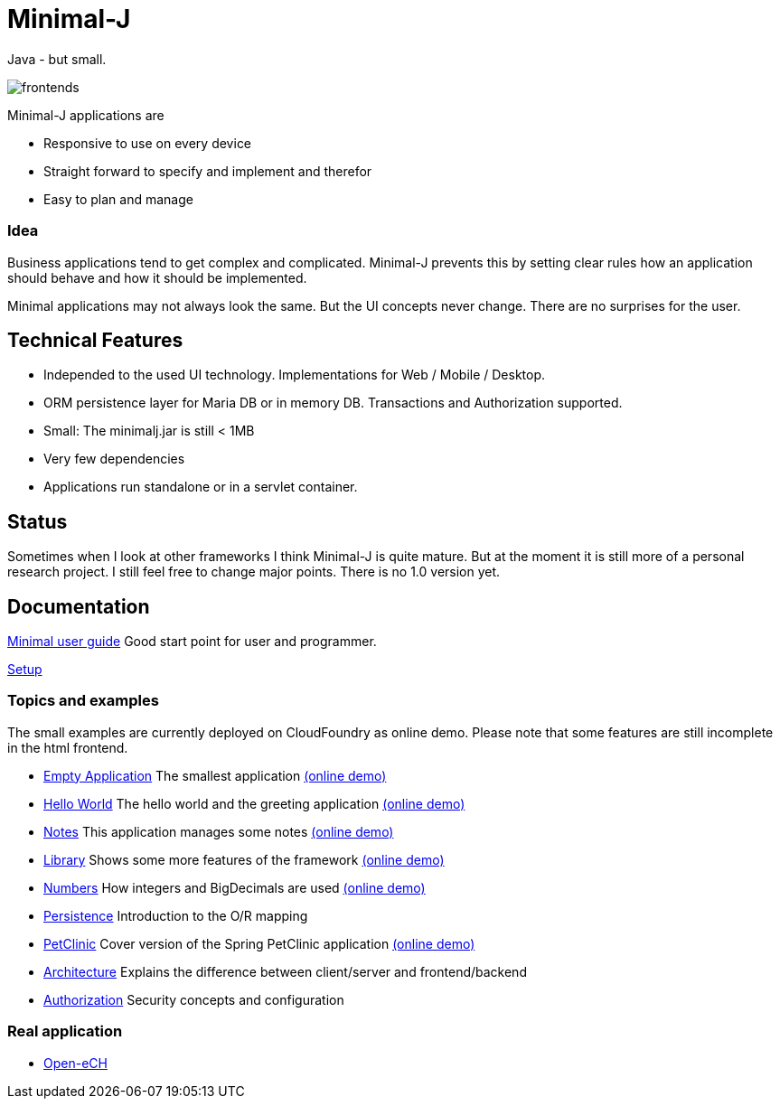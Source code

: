 = Minimal-J

Java - but small.

image::doc/frontends.png[]

Minimal-J applications are

* Responsive to use on every device
* Straight forward to specify and implement and therefor
* Easy to plan and manage

=== Idea

Business applications tend to get complex and complicated. Minimal-J prevents this by setting clear rules how an application should behave and how it should be implemented.

Minimal applications may not always look the same. But the UI concepts never change. There are no surprises for the user.

== Technical Features

* Independed to the used UI technology. Implementations for Web / Mobile / Desktop.
* ORM persistence layer for Maria DB or in memory DB. Transactions and Authorization supported.
* Small: The minimalj.jar is still < 1MB
* Very few dependencies
* Applications run standalone or in a servlet container.

== Status

Sometimes when I look at other frameworks I think Minimal-J is quite mature.
But at the moment it is still more of a personal research project. I still
feel free to change major points. There is no 1.0 version yet.

== Documentation

link:doc/user_guide.adoc[Minimal user guide] Good start point for user and programmer.

link:doc/setup.adoc[Setup]

=== Topics and examples

The small examples are currently deployed on CloudFoundry as online demo. Please note that some features are still incomplete in the html frontend.

* link:example/001_EmptyApplication/doc/001.adoc[Empty Application] The smallest application link:http://minimalj-examples.cfapps.io/empty.html[(online demo)]
* link:example/002_HelloWorld/doc/002.adoc[Hello World] The hello world and the greeting application link:http://minimalj-examples.cfapps.io/greeting.html[(online demo)]
* link:example/003_Notes/doc/003.adoc[Notes] This application manages some notes link:http://minimalj-examples.cfapps.io/notes.html[(online demo)]
* link:example/004_Library/doc/004.adoc[Library] Shows some more features of the framework link:http://minimalj-examples.cfapps.io/library.html[(online demo)]
* link:example/005_Numbers/doc/005.adoc[Numbers] How integers and BigDecimals are used
link:http://minimalj-examples.cfapps.io/numbers.html[(online demo)]
* link:example/006_Persistence/doc/006.adoc[Persistence] Introduction to the O/R mapping
* link:example/007_PetClinic/doc/007.adoc[PetClinic] Cover version of the Spring PetClinic application link:http://minimalj-examples.cfapps.io/petClinic.html[(online demo)]
* link:doc/arch.adoc[Architecture] Explains the difference between client/server and frontend/backend
* link:doc/authorization.adoc[Authorization] Security concepts and configuration

=== Real application
* https://github.com/BrunoEberhard/open-ech[Open-eCH]

